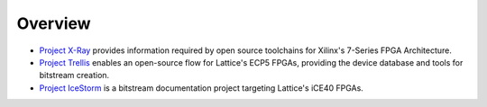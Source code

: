 Overview
########

* `Project X-Ray <https://github.com/f4pga/prjxray>`__ provides information required by open source toolchains for
  Xilinx's 7-Series FPGA Architecture.

* `Project Trellis <https://github.com/f4pga/prjtrellis>`__ enables an open-source flow for Lattice's ECP5 FPGAs,
  providing the device database and tools for bitstream creation.

* `Project IceStorm <https://github.com/f4pga/icestorm>`__ is a bitstream documentation project targeting Lattice's
  iCE40 FPGAs.
